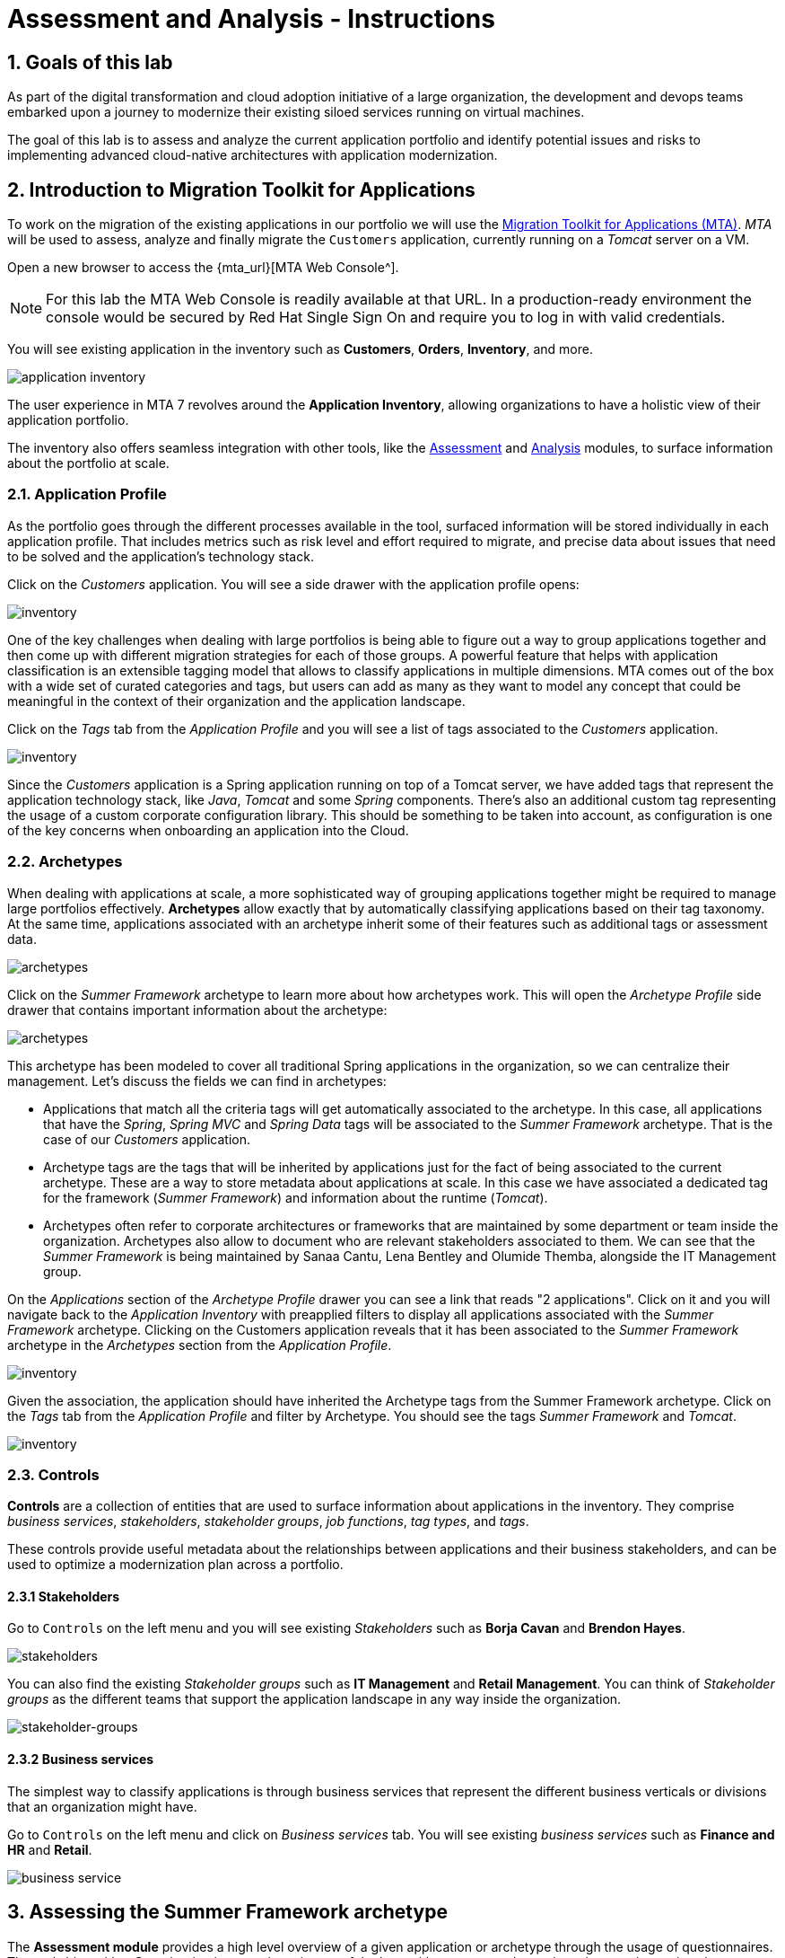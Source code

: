 = Assessment and Analysis - Instructions
:imagesdir: ../assets/images/

== 1. Goals of this lab

As part of the digital transformation and cloud adoption initiative of a large organization, the development and devops teams embarked upon a journey to modernize their existing siloed services running on virtual machines.

The goal of this lab is to assess and analyze the current application portfolio and identify potential issues and risks to implementing advanced cloud-native architectures with application modernization.

== 2. Introduction to Migration Toolkit for Applications

To work on the migration of the existing applications in our portfolio we will use the https://developers.redhat.com/products/mta/overview[Migration Toolkit for Applications (MTA)^]. _MTA_ will be used to assess, analyze and finally migrate the `Customers` application, currently running on a _Tomcat_ server on a VM.

Open a new browser to access the {mta_url}[MTA Web Console^].

NOTE: For this lab the MTA Web Console is readily available at that URL. In a production-ready environment the console would be secured by Red Hat Single Sign On and require you to log in with valid credentials.

You will see existing application in the inventory such as *Customers*, *Orders*, *Inventory*, and more.

image::mta-analyze/mta-application-inventory.png[application inventory]

The user experience in MTA 7 revolves around the **Application Inventory**, allowing organizations to have a holistic view of their application portfolio.

The inventory also offers seamless integration with other tools, like the https://access.redhat.com/documentation/en-us/migration_toolkit_for_applications/7.0/html/user_interface_guide/assessing-and-analyzing-applications#mta-assessment-changes-700_user-interface-guide[Assessment^] and https://access.redhat.com/documentation/en-us/migration_toolkit_for_applications/7.0/html/user_interface_guide/assessing-and-analyzing-applications#analyzing-an-application_user-interface-guide[Analysis^] modules, to surface information about the portfolio at scale.

=== 2.1. Application Profile

As the portfolio goes through the different processes available in the tool, surfaced information will be stored individually in each application profile. That includes metrics such as risk level and effort required to migrate, and precise data about issues that need to be solved and the application's technology stack.

Click on the _Customers_ application. You will see a side drawer with the application profile opens:

image::mta-analyze/mta-inventory-profile.png[inventory]

One of the key challenges when dealing with large portfolios is being able to figure out a way to group applications together and then come up with different migration strategies for each of those groups. A powerful feature that helps with application classification is an extensible tagging model that allows to classify applications in multiple dimensions. MTA comes out of the box with a wide set of curated categories and tags, but users can add as many as they want to model any concept that could be meaningful in the context of their organization and the application landscape.

Click on the _Tags_ tab from the _Application Profile_ and you will see a list of tags associated to the _Customers_ application.

image::mta-analyze/mta-inventory-profile-tags.png[inventory]

Since the _Customers_ application is a Spring application running on top of a Tomcat server, we have added tags that represent the application technology stack, like _Java_, _Tomcat_ and some _Spring_ components. There's also an additional custom tag representing the usage of a custom corporate configuration library. This should be something to be taken into account, as configuration is one of the key concerns when onboarding an application into the Cloud.

=== 2.2. Archetypes

When dealing with applications at scale, a more sophisticated way of grouping applications together might be required to manage large portfolios effectively. **Archetypes** allow exactly that by automatically classifying applications based on their tag taxonomy. At the same time, applications associated with an archetype inherit some of their features such as additional tags or assessment data.

image::mta-analyze/mta-archetypes.png[archetypes]

Click on the _Summer Framework_ archetype to learn more about how archetypes work. This will open the _Archetype Profile_ side drawer that contains important information about the archetype:

image::mta-analyze/mta-archetypes-summer.png[archetypes]

This archetype has been modeled to cover all traditional Spring applications in the organization, so we can centralize their management. Let's discuss the fields we can find in archetypes:

* Applications that match all the criteria tags will get automatically associated to the archetype. In this case, all applications that have the _Spring_, _Spring MVC_ and _Spring Data_ tags will be associated to the _Summer Framework_ archetype. That is the case of our _Customers_ application.
* Archetype tags are the tags that will be inherited by applications just for the fact of being associated to the current archetype. These are a way to store metadata about applications at scale. In this case we have associated a dedicated tag for the framework (_Summer Framework_) and information about the runtime (_Tomcat_).
* Archetypes often refer to corporate architectures or frameworks that are maintained by some department or team inside the organization. Archetypes also allow to document who are relevant stakeholders associated to them. We can see that the _Summer Framework_ is being maintained by Sanaa Cantu, Lena Bentley and Olumide Themba, alongside the IT Management group.

On the _Applications_ section of the _Archetype Profile_ drawer you can see a link that reads "2 applications". Click on it and you will navigate back to the _Application Inventory_ with preapplied filters to display all applications associated with the _Summer Framework_ archetype. Clicking on the Customers application reveals that it has been associated to the _Summer Framework_ archetype in the _Archetypes_ section from the _Application Profile_.

image::mta-analyze/mta-archetypes-inventory-customers.png[inventory]

Given the association, the application should have inherited the Archetype tags from the Summer Framework archetype. Click on the _Tags_ tab from the _Application Profile_ and filter by Archetype. You should see the tags _Summer Framework_ and _Tomcat_.

image::mta-analyze/mta-archetypes-inventory-customers-tags.png[inventory]

=== 2.3. Controls

*Controls* are a collection of entities that are used to surface information about applications in the inventory. They comprise _business services_, _stakeholders_, _stakeholder groups_, _job functions_, _tag types_, and _tags_.

These controls provide useful metadata about the relationships between applications and their business stakeholders, and can be used to optimize a modernization plan across a portfolio.

==== 2.3.1 Stakeholders

Go to `Controls` on the left menu and you will see existing _Stakeholders_ such as *Borja Cavan* and *Brendon Hayes*.

image::mta-analyze/mta-control-stakeholder.png[stakeholders]

You can also find the existing _Stakeholder groups_ such as *IT Management* and *Retail Management*. You can think of _Stakeholder groups_ as the different teams that support the application landscape in any way inside the organization.

image::mta-analyze/mta-stakeholder-groups.png[stakeholder-groups]

==== 2.3.2 Business services

The simplest way to classify applications is through business services that represent the different business verticals or divisions that an organization might have.

Go to `Controls` on the left menu and click on _Business services_ tab. You will see existing _business services_ such as *Finance and HR* and *Retail*.

image::mta-analyze/mta-control-business-service.png[business service]


== 3. Assessing the Summer Framework archetype

The **Assessment module** provides a high level overview of a given application or archetype through the usage of questionnaires. The tool ships with a _Containerization_ questionnaire out of the box, with more curated questionnaires coming up in subsequent releases. The _Containerization_ questionnaire aims to determine the suitability for containerization for each application. It covers all the different areas of the *application landscape*, including the *technology*, *application lifecycle management*, and *operations*. This questionnaire allow the tool to identify and present potential risks that might prevent an application from running in containers or would require extra steps to mitigate the risk.

=== 3.1. Enabling the Containerization questionnaire

All questionnaires are disabled by default on a brand new *MTA* install to allow users to define which questionnaires should be answered by the user to consider an application as _assessed_. **MTA 7** now includes https://access.redhat.com/documentation/en-us/migration_toolkit_for_applications/7.0/html-single/user_interface_guide/index#mta-custom-questionnaire_user-interface-guide[the possibility of authoring custom questionnaires by using a YAML syntax^], but we will stick to the default _Containerization_ questionnaire for this exercise.

Click on the perspective selector on the left menu and select _Administration_. Once the perspective shifts, click on _Assessment Questionnaires_.

image::mta-analyze/mta-questionnaires.png[questionnaires]

This table shows you the list of available questionnaires, with information about number of questions and the different thresholds for all risk levels. The _Legacy Pathfinder_ questionnaire contains the containerization questions we are looking for, so click on the switch from the _Required_ column to enable it.

image::mta-analyze/mta-questionnaires-enabled.png[questionnaires]

This means that, for applications on this MTA instance to be considered as _assessed_, only the _Legacy Pathfinder_ (AKA _Containerization_) questionnaire has to be answered at either application or archetype level.

Click on the perspective selector and select _Migration_ to get back to the _Application Inventory_

image::mta-analyze/mta-intentory-assessed.png[questionnaires]

You will notice that several applications, including our _Customers_ application, now appear to have they assessments completed. This is because some applications were already assessed in this MTA instance.

=== 3.2. Completing the assessment for the Summer Framework archetype

As we were discussing before, one stakeholder team has already assessed the _Summer Framework_ archetype to identify technical problems. However, they couldn't answer the configuration model questions during the first assessment. So they just left the answer as `Unknown` at that time.

Today, you'll run the *second* assessment to choose the proper answer in the `cross-cutting concerns` section for the _Summer Framework_ archetype.

Click on the _Archetypes_ option in the left menu, and then click on the kebab menu (the three vertical dots) for the _Summer Framework_ archetype and select the _Assess_ option.

image::mta-analyze/mta-assessment-summer.png[archetypes]

The system will navigate to a view with a list of the available questionnaires for the _Summer Framework_ archetype. Since the assessment was already done, you will get the options to either _Retake_ the questionnaire or view the previous results.

image::mta-analyze/mta-assessment-summer-options.png[assessment]

Click on _Retake_.

You can think of an questionnaire as the script for having a meaningful conversation. As that conversation will potentially involve multiple stakeholders, it is important to document them in case it is necessary to reach out later to ask for clarifications.

image::mta-analyze/mta-assessment-stakeholders.png[assessment]

You can see that Brendon Hayes, Dante Leblanc and Hanna Miriam were involved in this conversation, as well as the IT Management team. Click on `Next` to begin with the questionnaire.

[NOTE]
====
Review the former answers in the initial assessment for each section such as `Details`, `Dependencies`, and `Observability`. You don't need to change any answers but keep clicking on `Next` button until you get into the `Application cross-cutting concerns` section.
====

image::mta-analyze/mta-assessment-app-details.png[app-details]

Once you arrive to the _Application cross-cutting concerns_ section, choose the following answer for the *How is the application configured?* question. The team finally figured out that applications from the _Summer Framework_ archetype currently use multiple configuration files in different folders/directories, so answer accordingly:

* *Question* - How is the application configured?
* *Answer* - `Multiple configuration files in multiple file system locations`

image::mta-analyze/mta-assessment-app-cross-cutting-concerns.png[app-cross-cutting-concerns]

Click on `Save and review`.

=== 3.3. Application Review

You will be presented with the review screen. It allows you to find out which risks were identified during the assessment and decide which migration strategy to follow based those risks.

image::mta-analyze/mta-review.png[review]

In our assessment, MTA found some medium and high risks, we can take a look at them by scrolling down to the list of risks.The _Summer Framework_ archetype uses a static (fixed) discovery mechanism that is not cloud-friendly, which makes sense since it comes from a classic platform and accesses a database through a *static IP*.

As stated before, the archetype also uses a custom configuration library that happens to load configuration from multiple paths on the filesystem. That is definitely an antippattern for cloud deployments, so we will need to find where that library is used in associated applications and replace it with a more cloud friendly approach.

image::mta-analyze/mta-review-risks.png[review-risks]

Now that we know that there will be some changes required in the source code to adapt applications associated to this archetype, we can decide that the strategy will be `Refactor`.

We believe that only the configuration library needs to be replaced, so we would expect the effort required to be `Small`.

* Proposed action: `Refactor`
* Effort estimate: `Small`

Since the _Summer Framework_ archetype is used to build critical applications for the business, we're going to set the criticality to `10` and priority to `9`.

* Business criticality: `10`
* Work priority: `9`

Click on `Submit Review`.

image::mta-analyze/mta-submit-review.png[submit-review]

As discussed before, applications associated to an archetype will inherit some of its properties, **including the assessment and the review**. Click on the _Application Inventory_ option in the left menu, then click on the _Customers_ application. On the _Archetypes_ section from the _Application Profile_ you can see that the associated archetype (_Summer Framework_) appears to be both assessed and reviewed. The _Customers_ application also has the _Completed_ status on its _Assessment_ and _Review_ columns.

image::mta-analyze/mta-complete-review.png[complete-review]

Now click on the _Review_ tab from the _Application Profile_. As you can see, the values we assigned in the review for the _Summer Framework_ archetype have been inherited by the _Customers_ application.

image::mta-analyze/mta-complete-review-values.png[complete-review]

To see an aggregated view of assessment data across the entire portfolio, go to the `Report` option on the left menu.

image::mta-analyze/mta-report-review.png[report-review]

*Congratulations!* You have now successfully begun the modernization process by assessing the _Summer Framework_ archetype, and you identified issues and risks that will need to be considered in the next step: application analysis and code modification as part of modernization.

Read more about use cases and migration paths at https://developers.redhat.com/products/mta/use-cases[Migration Toolkit for Applications^].

== 4. Analyzing the Customers application

MTA includes an analysis engine capable of static code analysis against both source code and binaries. The _Analysis Module_ provides insights on the dependencies and technology stack of applications, aside from identifying potential issues that might prevent an application from running on a target platform.

As you have realized in the previous *assessment* exercise, you need to analyze the legacy applications in terms of identifying the actual lines of code for the modernization issues as well as estimating time and effort for the modernization project.

The goal of this exercise is to analyze the _Customers_ application by scanning its source code using the _Analysis Module_ in MTA. Then you'll review the analysis report and get started with the actual code modification.

MTA _Analysis_ is used by organizations for:

* Planning and work estimation.
* Identifying migration issues and providing solutions.
* Detailed reporting.

And has several capabilities such as:

* Built-in rules and migration paths.
* Rule extensibility and customization.
* Ability to analyze source code or application archives.

Read more about it in the https://access.redhat.com/documentation/en-us/migration_toolkit_for_applications/7.0/html-single/introduction_to_the_migration_toolkit_for_applications/index#new-mta-features_getting-started-guide[MTA Features]

=== 4.1. Analyze Customers Application using MTA

First, you need to configure *Git repositories* to refer to your link:{gitea_console_url}/{gitea_user}/modern-app-dev[Gitea repository^] when you analyze your inventory and applications using MTA.

In the *Administration* perspective, select *Repositories > Git*. `Toggle` the *Consume insecure Git repositories* switch to the right.

image::mta-analyze/mta-admin-git.png[admin git]

[NOTE]
====
You can also log in to the Gitea repository with the following credentials.

* Username - `{gitea_user}`
* Password - `{gitea_password}`
====

Go back to the `Application inventory` page in the *Migration* perspective. Click on pencil (edit) icon for the `Customers` application.

Update application with the following source code information.

* Repository type - `Git`
* Source Repository - `{gitea_console_url}/{gitea_user}/modern-app-dev.git`
* Branch - `patch-postgres`
* Root path - `customers-tomcat-legacy`

image::mta-analyze/mta-application-update-git.png[application-update-git]

Click on `Save`. Your application is now updated and pointing to the Gitea repository from your cluster.

Select the `Customers` application with the selector checkbox on the left of the application row. The `Analyze` button on the table header will become enabled, so click on it now.

image::mta-analyze/mta-application-analysis.png[application-analysis]

=== 4.2. Analysis mode

Select `Source code` in Analysis mode popup. This will automatically retrieve the source code for the `Customers` application from the repository you specified before and use it for analysis.

image::mta-analyze/mta-application-analysis-mode.png[Analysis mode]

Click on `Next`.

==== 4.3. Set targets

You will now be presented with options for transformation targets. Here we will select several targets based on the technologies we are moving to:

We want to deploy our application on OpenShift, so we would select the Containerization path. Also, to make sure we can use the supported OpenJDK images without surprises, we select the OracleJDK to OpenJDK path as well. Finally, since we are moving towards linux containers, it makes sense to do a sanity check to avoid any Windows paths that might remain on the code from previous iterations.

Click on `Containerization`, `Linux`, and `OpenJDK` as the targets.

image::mta-analyze/mta-application-analysis-targets.png[Analysis targets]

Click on `Next`.

==== 4.4. Scope

Users can stick to the application and its internals dependencies only or force the analysis of all libraries, including known Open Source Libraries. Advanced users that have interest only for certain packages can specify them directly as well. For our case, we will stick with the first option.

Select `Application and internal dependencies only` and click on `Next`.

image::mta-analyze/mta-application-analysis-scope.png[Analysis scope]

=== 4.5. Custom rules

MTA uses an extensible rules engine that looks for antipatterns in order to find what should be changed for the application to run in the target platform. In order to remove the problematic configuration library, we developed a custom rule that looks for any usage of the library and suggests the changes to be performed to replace it with a more Cloud Friendly alternative. To use the rule, we only have to upload the file containing it during this step of the configuration.

image::mta-analyze/mta-application-analysis-custom-rules.png[Custom rules]

Custom rules can be developed with a very simple YAML syntax and used as part of the analysis. We've provided some custom rules which will detect the usage of a specific library that we know has been used at Globex in the past and make suggestions for changes to be performed to remove it.

Select `Repository` tab to refer to a custom rule (`corporate-framework-config.windup.xml`) in the *customrules* directory of your Gitea repository.

Key in the following information in the repository page.

* Repository type - `Git`
* Source Repository - `{gitea_console_url}/{gitea_user}/modern-app-dev.git`
* Branch - `patch-postgres`
* Root path - `customrules`
* Associated credentials - `None`

[NOTE]
====
In case you don't see `None` in the `Associated credentials`, please leave it since the field is not mandatory.
====

image::mta-analyze/mta-application-analysis-custom-rules-add-repo.png[add-repository-customrules]

Click on `Next`.

=== 4.6. Advanced options and execution

Next, you will be presented with options to fine tune the analysis. For now we will stick with the default options.

image::mta-analyze/mta-application-analysis-advanced.png[Advanced]

Click on `Next`.

Lastly, we are presented with a summary of the configuration for our analysis.

image::mta-analyze/mta-application-analysis-review.png[Review]

Click on `Run`. This will get the analysis on the `Scheduled` status while the MTA tasking system requests OpenShift for resources to allocate the analysis pod. MTA fully leverages the resource management capabilities of OpenShift to scale the analysis based on the available resources on the project in which it has been deployed. Individual analysis pods for each application are be created (one in our case), and the analysis runs as soon as there are available resources.

image::mta-analyze/mta-application-analysis-scheduled.png[Analysis scheduled]

[NOTE]
====
The analysis may take a few minutes to start as it must pull container images for the analyzer engine before executing.
====

Once the image is pulled and the analyzer pod is running, the analysis will change its status to `In Progress`. The application source code is now being analyzed, which could take some additional minutes depending on the workload on the cluster.  When the analysis finishes, the status will change to `Completed`.


== 5. Understanding the analysis results

Application analysis provides insights on several aspects of the application itself, that can be accessed through its _Application Profile_. Once the analysis is finished (the `Completed` status can be seen in the _Analysis_ column), click on the `Customers` application to open its _Application Profile_.

=== 5.1. Effort

MTA helps you determine the effort required to migrate a certain application by aggregating the individual effort for each issue occurrence found in the source code. Effort is expressed in Story Points, which are an abstract metric commonly used in Agile software development to estimate the relative level of effort needed to implement a feature or change. Migration Toolkit for Application uses story points to express the level of effort needed to migrate particular application constructs, and the application as a whole. There is not a direct translation between story points and work hours, since each organization has different teams and skills, but they provide a comparative way to understand how complex migrating an application can be. The level of effort will vary greatly depending on the size and complexity of the application(s) to migrate. Once an application has been analyzed, the `Effort` metric will be available as a column in the _Application Inventory_ table and in the application profile.

image::mta-analyze/mta-application-analysis-effort.png[Effort]


=== 5.2. Technology stack

The first and most straightforward insight the analysis outputs would be identifying the technology stack and associating it to the _Application Profile_ as tags, so that information can later be leveraged to automatically assign archetypes across the portfolio.

Click on the _Tags_ tab to browse the tags associated with the `Customers` application. Notice that this tab now shows way more tags than what we saw when we first browsed them when we were introducing the _Application Profile_ concept. These tags have been automatically applied by the analyzer engine based on the technologies it was able to identify while running the analysis. To see which tags were specifically applied by the analyzer, click on the `Source` filter under _Filter by_ and select `Analysis`.

image::mta-analyze/mta-application-analysis-tags.png[Analysis tags]


=== 5.3. Issues

In the MTA jargon, `Issues` are antipatterns found in applications that might prevent them from running in a given platform. As with Dependencies, MTA allows browsing issues individually on a per application basis or globally at portfolio level, allowing users to focus on certain applications or identify trends across the entire application portfolio respectively. A shortcut to the issues of a given application can be found on the details tab from the _Application Profile_.

Click on the `Customers` application to open the _Application Profile_ and then click on `Issues`. That will navigate to the `Single Application` tab from the `Issues` view with filters preapplied to display all the issues from the `Customers` application:

image::mta-analyze/mta-application-analysis-issues.png[Issues]

The list includes direct access the usage of hardcoded IPs, which is aligned with our findings during the assessment. It appears that the custom rule we specified before got triggered as well. If we click on an issue, we get more information about it, including code snippets, links to external information and the list of affected files.

Expand the `Hardcoded IP Address` row from the `Issues` table and click on `Affected Files`:

image::mta-analyze/mta-application-analysis-issues-ip-files.png[Issues]

This gives you the list of affected files for this problem. Click on the first one and a modal window will open with further details, including the exact code snippet in which the issue was found, alongside an explanation of how to solve it:

image::mta-analyze/mta-application-analysis-issues-ip-snippet.png[Issues]

The analyzer has indeed found a static IP, but this comes from a properties file, so shouldn't be considered that much of an issue if for example the database, which is the asset being accessed here, remains outside of OpenShift in its original location. Close the modal window and the `Affected Files` drawer.

Now expand the `File System - Java IO` row. This corresponds to the triggering of the custom rule that looks for the usage of the custom corporate configuration library. Click on `View affected files` to learn more about how widespread the usage of that library is:

image::mta-analyze/mta-application-analysis-issues-config-files.png[Issues]

Only the `PersistenceConfig` class seems to be affected by the issue. Click on it to know more:

image::mta-analyze/mta-application-analysis-issues-config-snippet1.png[Issues]

Looks like two occurrences of the same issue have been found in the file, click on the incident tabs from the modal window to alternate between them:

image::mta-analyze/mta-application-analysis-issues-config-snippet2.png[Issues]

This means that the analyzer has found the `ApplicationConfiguration` class from the custom configuration library being used twice in the `PersistenceConfig` class. We'll have to replace that with something more standard, following the guidelines provided by the hints in the usage. This is something we'll tackle in the next module. For the moment close all modals and head back to the _Application Inventory_ view.

=== 5.4. Dependencies

The analysis in MTA also gathers detailed information about dependencies used by applications in the portfolio. To get a list of the dependencies for the `Customers` application, open its _Application Profile_ and click on the `Dependencies` link from the `Details` tab. This will navigate to the `Dependencies` view with the filter for the `Customers` application preapplied:

image::mta-analyze/mta-application-analysis-dependencies.png[Dependencies]

Clicking on a dependency will provide additional details about how its relationship with each application in the portfolio that relies on it, including:

* Version of the dependency, with a link to Maven Central.
* Management relationship, indicating whether the dependency is managed by a dependency manager like Maven or it was simply found embedded in a binary.
* Relationship, which defines whether the dependency is direct or transitive.

== Summary

You have now successfully analyzed the legacy application to learn what potential issues you have. You'll refactor the application to fix the issues in the next module. Then, you'll deploy the modernized application on Red Hat OpenShift. Let's go!
